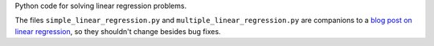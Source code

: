 Python code for solving linear regression problems.

The files ``simple_linear_regression.py`` and ``multiple_linear_regression.py``
are companions to a `blog post on linear regression
<http://eli.thegreenplace.net/2016/linear-regression/>`_, so they shouldn't
change besides bug fixes.
